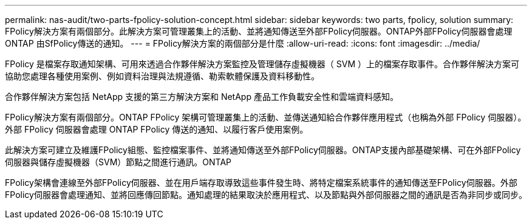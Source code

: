---
permalink: nas-audit/two-parts-fpolicy-solution-concept.html 
sidebar: sidebar 
keywords: two parts, fpolicy, solution 
summary: FPolicy解決方案有兩個部分。此解決方案可管理叢集上的活動、並將通知傳送至外部FPolicy伺服器。ONTAP外部FPolicy伺服器會處理ONTAP 由SfPolicy傳送的通知。 
---
= FPolicy解決方案的兩個部分是什麼
:allow-uri-read: 
:icons: font
:imagesdir: ../media/


[role="lead"]
FPolicy 是檔案存取通知架構、可用來透過合作夥伴解決方案監控及管理儲存虛擬機器（ SVM ）上的檔案存取事件。合作夥伴解決方案可協助您處理各種使用案例、例如資料治理與法規遵循、勒索軟體保護及資料移動性。

合作夥伴解決方案包括 NetApp 支援的第三方解決方案和 NetApp 產品工作負載安全性和雲端資料感知。

FPolicy解決方案有兩個部分。ONTAP FPolicy 架構可管理叢集上的活動、並傳送通知給合作夥伴應用程式（也稱為外部 FPolicy 伺服器）。外部 FPolicy 伺服器會處理 ONTAP FPolicy 傳送的通知、以履行客戶使用案例。

此解決方案可建立及維護FPolicy組態、監控檔案事件、並將通知傳送至外部FPolicy伺服器。ONTAP支援內部基礎架構、可在外部FPolicy伺服器與儲存虛擬機器（SVM）節點之間進行通訊。ONTAP

FPolicy架構會連線至外部FPolicy伺服器、並在用戶端存取導致這些事件發生時、將特定檔案系統事件的通知傳送至FPolicy伺服器。外部FPolicy伺服器會處理通知、並將回應傳回節點。通知處理的結果取決於應用程式、以及節點與外部伺服器之間的通訊是否為非同步或同步。
